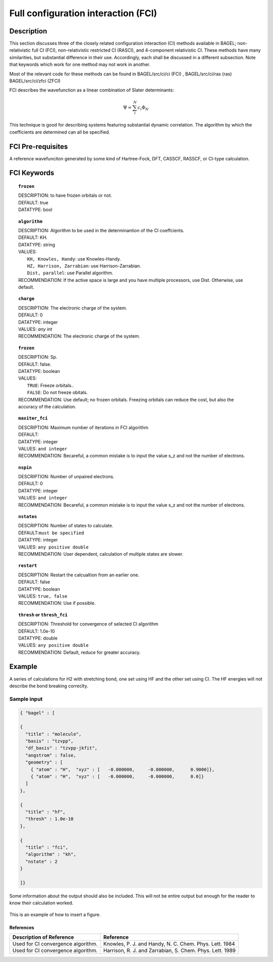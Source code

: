 .. _ci:


***********************************
Full configuration interaction (FCI)
***********************************

===========
Description
===========
This section discusses three of the closely related configuration interaction (CI) methods available in BAGEL; non-relativistic full CI (FCI), non-relativistic restricted CI (RASCI), and 4-component relativistic CI.  These methods have many similarities, but substantial difference in their use. Accordingly, each shall be discussed in a different subsection. Note that keywords which work for one method may not work in another.

Most of the relevant code for these methods can be found in 
BAGEL/src/ci/ci (FCI) ,   
BAGEL/src/ci/ras (ras) 
BAGEL/src/ci/zfci (ZFCI) 

FCI describes the wavefunction as a linear combination of Slater determinants:

.. math::
  \Psi = \sum^{N}_{i}c_{i}\Phi_{N}

This technique is good for describing systems featuring substantial dynamic correlation. The algorithm by which the coefficients are determined can all be specified. 


==================
FCI Pre-requisites
==================
A reference wavefunciton generated by some kind of Hartree-Fock, DFT, CASSCF, RASSCF, or CI-type calculation.

============
FCI Keywords
============


.. topic:: ``frozen``

   | DESCRIPTION: to have frozen orbitals or not.
   | DEFAULT: true
   | DATATYPE: bool

.. topic:: ``algorithm``
   
   | DESCRIPTION: Algorithm to be used in the determinantion of the CI coeffcients.
   | DEFAULT: KH.
   | DATATYPE: string
   | VALUES: 
   |    ``KH, Knowles, Handy``: use Knowles-Handy.
   |    ``HZ, Harrison, Zarrabian``: use Harrison-Zarrabian.
   |    ``Dist, parallel``: use Parallel algorithm.
   | RECOMMENDATION: If the active space is large and you have multiple processors, use Dist. Otherwise, use default.

.. topic:: ``charge``

   | DESCRIPTION: The electronic charge of the system.
   | DEFAULT:  0
   | DATATYPE: integer
   | VALUES: `any int`
   | RECOMMENDATION: The electronic charge of the system. 


.. topic:: ``frozen``

   | DESCRIPTION: Sp.
   | DEFAULT: false.
   | DATATYPE: boolean
   | VALUES:
   |    ``TRUE``: Freeze orbitals..
   |    ``FALSE``: Do not freeze obitals.
   | RECOMMENDATION: Use default; no frozen orbitals. Freezing orbitals can reduce the cost, but also the accuracy of the calculation.

.. topic:: ``maxiter_fci``

   | DESCRIPTION: Maximum number of iterations in FCI algorithm 
   | DEFAULT: 
   | DATATYPE: integer
   | VALUES: ``and integer``
   | RECOMMENDATION: Becareful, a common mistake is to input the value s_z and not the number of electrons.

.. topic:: ``nspin``

   | DESCRIPTION: Number of unpaired electrons. 
   | DEFAULT: 0
   | DATATYPE: integer
   | VALUES: ``and integer``
   | RECOMMENDATION: Becareful, a common mistake is to input the value s_z and not the number of electrons.



.. topic:: ``nstates``

   | DESCRIPTION: Number of states to calculate. 
   | DEFAULT:``must be specified``
   | DATATYPE: integer
   | VALUES: ``any positive double``
   | RECOMMENDATION: User dependent, calculation of multiple states are slower.

.. topic:: ``restart``

   | DESCRIPTION: Restart the calcualtion from an earlier one. 
   | DEFAULT: false
   | DATATYPE: boolean
   | VALUES: ``true, false``
   | RECOMMENDATION: Use if possible.



.. topic:: ``thresh`` or ``thresh_fci``

   | DESCRIPTION: Threshold for convergence of selected CI algorithm 
   | DEFAULT: 1.0e-10 
   | DATATYPE: double
   | VALUES: ``any positive double``
   | RECOMMENDATION: Default, reduce for greater accuracy.



=======
Example
=======
A series of calculations for H2 with stretching bond, one set using HF and the other set using CI.
The HF energies will not describe the bond breaking correclty.

Sample input
------------

.. code-block:: javascript 

   { "bagel" : [

   {
     "title" : "molecule",
     "basis" : "tzvpp",
     "df_basis" : "tzvpp-jkfit",
     "angstrom" : false,
     "geometry" : [
       { "atom" : "H",  "xyz" : [   -0.000000,     -0.000000,      0.9000]},
       { "atom" : "H",  "xyz" : [   -0.000000,     -0.000000,      0.0]}
     ]
   },

   {
     "title" : "hf",
     "thresh" : 1.0e-10
   },

   {
     "title" : "fci",
     "algorithm" : "kh",
     "nstate" : 2
   }

   ]}


Some information about the output should also be included. This will not be entire output but enough for the reader to know their calculation worked.

.. figure:: figure/example.png
    :width: 200px
    :align: center
    :alt: alternate text
    :figclass: align-center

    This is an example of how to insert a figure. 

References
==========

+-----------------------------------------------+-----------------------------------------------------------------------+
|          Description of Reference             |                          Reference                                    | 
+===============================================+=======================================================================+
| Used for CI convergence algorithm.            | Knowles, P. J. and Handy, N. C. Chem. Phys. Lett.  1984               |
+-----------------------------------------------+-----------------------------------------------------------------------+
| Used for CI convergence algorithm.            | Harrison, R. J. and Zarrabian, S.  Chem. Phys. Lett.  1989            |
+-----------------------------------------------+-----------------------------------------------------------------------+

